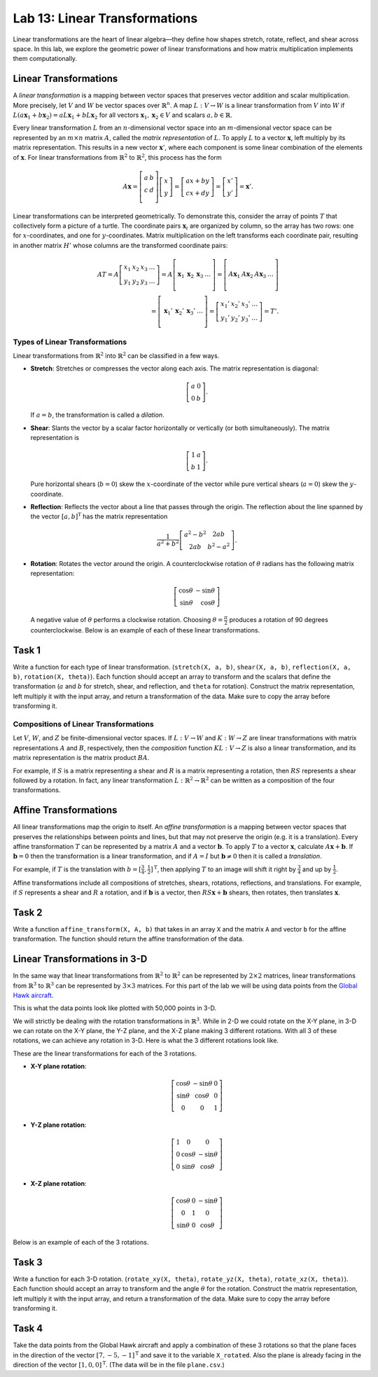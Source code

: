 Lab 13: Linear Transformations
==============================

Linear transformations are the heart of linear algebra—they define how shapes stretch, rotate, reflect, and shear across space. 
In this lab, we explore the geometric power of linear transformations and how matrix multiplication implements them computationally. 

Linear Transformations
----------------------

A *linear transformation* is a mapping between vector spaces that preserves vector addition and scalar multiplication.
More precisely, let :math:`V` and :math:`W` be vector spaces over :math:`\mathbb{R}^n`.
A map :math:`L:V\rightarrow W` is a linear transformation from :math:`V` into :math:`W` if
:math:`L(a \mathbf{x}_1 + b \mathbf{x}_2) = a L \mathbf{x}_1 + b L \mathbf{x}_2` for all vectors :math:`\mathbf{x}_1, \mathbf{x}_2 \in V` and scalars :math:`a, b \in \mathbb{R}`.

Every linear transformation :math:`L` from an :math:`n`-dimensional vector space into an :math:`m`-dimensional vector space can be represented by an :math:`m \times n` matrix :math:`A`, called the *matrix representation* of :math:`L`.
To apply :math:`L` to a vector :math:`\mathbf{x}`, left multiply by its matrix representation.
This results in a new vector :math:`\mathbf{x}'`, where each component is some linear combination of the elements of :math:`\mathbf{x}`.
For linear transformations from :math:`\mathbb{R}^2` to :math:`\mathbb{R}^2`, this process has the form

.. math::

   A \mathbf{x} =
   \left[\begin{array}{cc}
   a & b \\
   c & d \\
   \end{array}\right]
   \left[\begin{array}{c}
   x \\
   y
   \end{array}\right]
   =
   \left[\begin{array}{cc}
   a x + b y \\
   c x + d y
   \end{array}\right]
   =
   \left[\begin{array}{cc}
   x' \\
   y'
   \end{array}\right]
   = \mathbf{x}'.

Linear transformations can be interpreted geometrically.
To demonstrate this, consider the array of points :math:`T` that collectively form a picture of a turtle.
The coordinate pairs :math:`\mathbf{x}_i` are organized by column, so the array has two rows: one for :math:`x`-coordinates, and one for :math:`y`-coordinates.
Matrix multiplication on the left transforms each coordinate pair, resulting in another matrix :math:`H'` whose columns are the transformed coordinate pairs:

.. math::

   A T = A \left[\begin{array}{cccc}
   x_1 & x_2 & x_3 & \ldots \\
   y_1 & y_2 & y_3 & \ldots
   \end{array}\right]
   =
   A \left[\begin{array}{c|c|c|c}
    & & & \\
   \mathbf{x}_1 & \mathbf{x}_2 & \mathbf{x}_3 & \ldots \\
    & & & 
   \end{array}\right]
   =
   \left[\begin{array}{c|c|c|c}
    & & & \\
   A \mathbf{x}_1 & A \mathbf{x}_2 & A \mathbf{x}_3 & \ldots \\
    & & &
   \end{array}\right] \\
    =
   \left[\begin{array}{c|c|c|c}
    & & & \\
   \mathbf{x}_1' & \mathbf{x}_2' & \mathbf{x}_3' & \ldots \\
    & & &
   \end{array}\right]
   =
   \left[\begin{array}{cccc}
   x_1' & x_2' & x_3' & \ldots \\
   y_1' & y_2' & y_3' & \ldots
   \end{array}\right]
   = T'.

Types of Linear Transformations
~~~~~~~~~~~~~~~~~~~~~~~~~~~~~~~

Linear transformations from :math:`\mathbb{R}^2` into :math:`\mathbb{R}^2` can be classified in a few ways.

- **Stretch**: Stretches or compresses the vector along each axis.
  The matrix representation is diagonal:
  
  .. math::
  
     \left[\begin{array}{rr}
     a & 0  \\
     0 & b
     \end{array}\right].
  
  If :math:`a=b`, the transformation is called a *dilation*.
- **Shear**: Slants the vector by a scalar factor horizontally or vertically (or both simultaneously).
  The matrix representation is
  
  .. math::
  
     \left[\begin{array}{cc}
     1 & a \\
     b & 1
     \end{array}\right].
  
  Pure horizontal shears (:math:`b = 0`) skew the :math:`x`-coordinate of the vector while pure vertical shears (:math:`a = 0`) skew the :math:`y`-coordinate.
- **Reflection**: Reflects the vector about a line that passes through the origin.
  The reflection about the line spanned by the vector :math:`[a, b]^\mathrm{T}` has the matrix representation
  
  .. math::
  
     \frac{1}{a^2 + b^2}
     \left[\begin{array}{cc}
     a^2 - b^2 & 2 a b \\
     2 a b       & b^2 - a^2
     \end{array}\right].
  
- **Rotation**: Rotates the vector around the origin.
  A counterclockwise rotation of :math:`\theta` radians has the following matrix representation:
  
  .. math::
  
     \left[\begin{array}{rr}
     \cos\theta & -\sin\theta \\
     \sin\theta &  \cos\theta
     \end{array}\right]
  
  A negative value of :math:`\theta` performs a clockwise rotation.
  Choosing :math:`\theta = \frac{\pi}{2}` produces a rotation of 90 degrees counterclockwise.
  Below is an example of each of these linear transformations.

.. image:: _static/6turtles.png
    :align: center



Task 1
------

Write a function for each type of linear transformation.
(``stretch(X, a, b)``, ``shear(X, a, b)``, ``reflection(X, a, b)``, ``rotation(X, theta)``).
Each function should accept an array to transform and the scalars that define the transformation (:math:`a` and :math:`b` for stretch, shear, and reflection, and ``theta`` for rotation).
Construct the matrix representation, left multiply it with the input array, and return a transformation of the data.
Make sure to copy the array before transforming it.

Compositions of Linear Transformations
~~~~~~~~~~~~~~~~~~~~~~~~~~~~~~~~~~~~~~

Let :math:`V`, :math:`W`, and :math:`Z` be finite-dimensional vector spaces.
If :math:`L:V\rightarrow W` and :math:`K:W\rightarrow Z` are linear transformations with matrix representations :math:`A` and :math:`B`, respectively, then the *composition* function :math:`K L:V\rightarrow Z` is also a linear transformation, and its matrix representation is the matrix product :math:`B A`.

For example, if :math:`S` is a matrix representing a shear and :math:`R` is a matrix representing a rotation, then :math:`R S` represents a shear followed by a rotation.
In fact, any linear transformation :math:`L:\mathbb{R}^2 \rightarrow\mathbb{R}^2` can be written as a composition of the four transformations.


Affine Transformations
----------------------

All linear transformations map the origin to itself.
An *affine transformation* is a mapping between vector spaces that preserves the relationships between points and lines, but that may not preserve the origin (e.g. it is a translation).
Every affine transformation :math:`T` can be represented by a matrix :math:`A` and a vector :math:`\mathbf{b}`.
To apply :math:`T` to a vector :math:`\mathbf{x}`, calculate :math:`A \mathbf{x} + \mathbf{b}`.
If :math:`\mathbf{b} = 0` then the transformation is a linear transformation, and if :math:`A = I` but :math:`\mathbf{b} \neq 0` then it is called a *translation*.

For example, if :math:`T` is the translation with :math:`b = [\frac{3}{4}, \frac{1}{2}]^\mathrm{T}`, then applying :math:`T` to an image will shift it right by :math:`\frac{3}{4}` and up by :math:`\frac{1}{2}`.

.. image:: _static/2turtles.png
    :align: center
    :width: 80% 

Affine transformations include all compositions of stretches, shears, rotations, reflections, and translations.
For example, if :math:`S` represents a shear and :math:`R` a rotation, and if :math:`\mathbf{b}` is a vector, then :math:`R S \mathbf{x} + \mathbf{b}` shears, then rotates, then translates :math:`\mathbf{x}`.

Task 2
------

Write a function ``affine_transform(X, A, b)`` that takes in an array ``X`` and the matrix ``A`` and vector ``b`` for the affine transformation.
The function should return the affine transformation of the data.


Linear Transformations in 3-D
-----------------------------

In the same way that linear transformations from :math:`\mathbb{R}^2` to :math:`\mathbb{R}^2` can be represented by :math:`2 \times 2` matrices, linear transformations from :math:`\mathbb{R}^3` to :math:`\mathbb{R}^3` can be represented by :math:`3 \times 3` matrices.
For this part of the lab we will be using data points from the `Global Hawk aircraft <https://github.com/nasa/NASA-3D-Resources/tree/master/3D%20Models/Global%20Hawk>`_.

.. image:: _static/Global_Hawk.png
   :align: center
   :width: 60% 

This is what the data points look like plotted with 50,000 points in 3-D.

.. image:: _static/plane_normal.png
   :align: center

We will strictly be dealing with the rotation transformations in :math:`\mathbb{R}^3`.
While in 2-D we could rotate on the X-Y plane, in 3-D we can rotate on the X-Y plane, the Y-Z plane, and the X-Z plane making 3 different rotations.
With all 3 of these rotations, we can achieve any rotation in 3-D.
Here is what the 3 different rotations look like.

.. image:: _static/rotations2.png
   :align: center
   :width: 50% 

These are the linear transformations for each of the 3 rotations.

- **X-Y plane rotation**:

  .. math::

     \left[\begin{array}{ccc}
     \cos\theta & -\sin\theta & 0 \\
     \sin\theta & \cos\theta & 0 \\
     0 & 0 & 1
     \end{array}\right]

- **Y-Z plane rotation**:

  .. math::

     \left[\begin{array}{ccc}
     1 & 0 & 0 \\
     0 & \cos\theta & -\sin\theta \\
     0 & \sin\theta & \cos\theta
     \end{array}\right]

- **X-Z plane rotation**:
  
  .. math::

     \left[\begin{array}{ccc}
     \cos\theta & 0 & -\sin\theta \\
     0 & 1 & 0 \\
     \sin\theta & 0 & \cos\theta
     \end{array}\right]

Below is an example of each of the 3 rotations.

.. image:: _static/plane_normal_rotations.png
   :align: center
   :width: 100%

Task 3
------

Write a function for each 3-D rotation.
(``rotate_xy(X, theta)``, ``rotate_yz(X, theta)``, ``rotate_xz(X, theta)``).
Each function should accept an array to transform and the angle :math:`\theta` for the rotation.
Construct the matrix representation, left multiply it with the input array, and return a transformation of the data.
Make sure to copy the array before transforming it.

Task 4
------

Take the data points from the Global Hawk aircraft and apply a combination of these 3 rotations so that the plane faces in the direction of the vector :math:`[7, -5, -1]^\mathrm{T}` and save it to the variable ``X_rotated``.
Also the plane is already facing in the direction of the vector :math:`[1, 0, 0]^\mathrm{T}`.
(The data will be in the file ``plane.csv``.)



.. Modeling Motion with Affine Transformations
.. ~~~~~~~~~~~~~~~~~~~~~~~~~~~~~~~~~~~~~~~~~~~

.. Affine transformations can be used to model particle motion, such as a planet rotating around the sun.
.. Let the sun be the origin, the planet's location at time :math:`t` be given by the vector :math:`p(t)`, and suppose the planet has angular velocity :math:`\omega` (a measure of how fast the planet goes around the sun).
.. To find the planet's position at time :math:`t` given the planet's initial position :math:`p(0)`, rotate the vector :math:`p(0)` around the origin by :math:`t \omega` radians.
.. Thus if :math:`R(\theta)` is the matrix representation of the linear transformation that rotates a vector around the origin by :math:`\theta` radians, then :math:`p(t) = R(t \omega) p(0)`.

.. .. figure::
..    :width: 60%
..    :align: center

..    .. image:: tikz:affine-transform

..    ---

.. Composing the rotation with a translation shifts the center of rotation away from the origin, yielding more complicated motion.

.. .. admonition:: Problem
..    :class: problem
..    :name: prob:solar-system-trajectories

..    The moon orbits the earth while the earth orbits the sun.
..    Assuming circular orbits, we can compute the trajectories of both the earth and the moon using only linear and affine transformations.

..    Assume an orientation where both the earth and moon travel counterclockwise, with the sun at the origin.
..    Let :math:`p_e(t)` and :math:`p_m(t)` be the positions of the earth and the moon at time :math:`t`, respectively, and let :math:`\omega_e` and :math:`\omega_m` be each celestial body's angular velocity.
..    For a particular time :math:`t`, we calculate :math:`p_e(t)` and :math:`p_m(t)` with the following steps.

..    1. Compute :math:`p_e(t)` by rotating the initial vector :math:`p_e(0)` counterclockwise about the origin by :math:`t \omega_e` radians.
..    2. Calculate the position of the moon relative to the earth at time :math:`t` by rotating the vector :math:`p_m(0) - p_e(0)` counterclockwise about the origin by :math:`t \omega_m` radians.
..    3. To compute :math:`p_m(t)`, translate the vector resulting from the previous step by :math:`p_e(t)`.

..    Write a function that accepts a final time :math:`T`, initial positions :math:`x_e` and :math:`x_m`, and the angular momenta :math:`\omega_e` and :math:`\omega_m`.
..    Assuming initial positions :math:`p_e(0) = (x_e, 0)` and :math:`p_m(0) = (x_m, 0)`, plot :math:`p_e(t)` and :math:`p_m(t)` over the time interval :math:`t \in [0, T]`.

..    Setting :math:`T = \frac{3\pi}{2}`, :math:`x_e=10`, :math:`x_m=11`, :math:`\omega_e = 1`, and :math:`\omega_m = 13`, your plot should resemble the following figure (fix the aspect ratio with ``ax.set_aspect('equal')``).
..    Note that a more celestially accurate figure would use :math:`x_e=400`, :math:`x_m=401` (the interested reader should see `this archived article <https://web.archive.org/web/20130116204505/http://www.math.nus.edu.sg/aslaksen/teaching/convex.html>`_).

..    .. figure:: py:solar_system
..       :width: 70%
..       :align: center

.. Timing Matrix Operations
.. ------------------------

.. Linear transformations are easy to perform via matrix multiplication.
.. However, performing matrix multiplication with very large matrices can strain a machine's time and memory constraints.
.. For the remainder of this lab we take an empirical approach in exploring how much time and memory different matrix operations require.

.. Timing Code
.. ~~~~~~~~~~~

.. Recall that the ``time`` module's ``perf_counter()`` function measures a highly precise duration.
.. To measure how long it takes for code to run, record the time just before and just after the code in question, then subtract the first measurement from the second to get the number of seconds that have passed.
.. Additionally, in IPython, the quick command ``%timeit`` uses the ``timeit`` module to quickly time a single line of code.

.. .. code-block:: python
..    :caption: timing_loops

..    # (Your code here)

.. Timing an Algorithm
.. ~~~~~~~~~~~~~~~~~~~

.. Most algorithms have at least one input that dictates the size of the problem to be solved.
.. For example, the following functions take in a single integer :math:`n` and produce a random vector of length :math:`n` as a list or a random :math:`n\times n` matrix as a list of lists.

.. .. code-block:: python
..    :caption: random_vec_mat

..    # (Your code here)

.. Executing ``random_vector(n)`` calls ``random()`` :math:`n` times, so doubling :math:`n` should about double the amount of time ``random_vector(n)`` takes to execute.
.. By contrast, executing ``random_matrix(n)`` calls ``random()`` :math:`n^2` times (:math:`n` times per row with :math:`n` rows).
.. Therefore doubling :math:`n` will likely more than double the amount of time ``random_matrix(n)`` takes to execute, especially if :math:`n` is large.

.. To visualize this phenomenon, we time ``random_matrix()`` for :math:`n = 2^1,\ 2^2,\ \ldots,\ 2^{12}` and plot :math:`n` against the execution time.
.. The result is displayed below on the left.

.. .. code-block:: python
..    :caption: time_plot

..    # (Your code here)

.. .. figure::
..    :align: center
..    :class: side-by-side-2

..    .. figure:: py:time_random_matrix1
..       :align: center

..    .. figure:: py:time_random_matrix2
..       :align: center

..    ---

.. The figure on the left shows that the execution time for ``random_matrix(n)`` increases quadratically in :math:`n`.
.. In fact, the blue dotted line in the figure on the right is the parabola :math:`y = an^2`, which fits nicely over the timed observations. Here :math:`a` is a small constant, but it is much less significant than the exponent on the :math:`n`.
.. To represent this algorithm's growth, we ignore :math:`a` altogether and write ``random_matrix(n)`` :math:`\sim n^2`.

.. .. note::
..    An algorithm like ``random_matrix(n)`` whose execution time increases quadratically with :math:`n` is called :math:`O(n^2)`, notated by ``random_matrix(n)`` :math:`\in O(n^2)`.
..    Big-oh notation is common for indicating both the *temporal complexity* of an algorithm (how the execution time grows with :math:`n`) and the *spatial complexity* (how the memory usage grows with :math:`n`).

.. .. admonition:: Problem
..    :class: problem
..    :name: prob:matrix-multiplication-timing

..    Let :math:`A` be an :math:`m \times n` matrix with entries :math:`a_{ij}`, :math:`x` be an :math:`n \times 1` vector with entries :math:`x_k`, and :math:`B` be an :math:`n \times p` matrix with entries :math:`b_{ij}`.
..    The matrix-vector product :math:`A x = y` is a new :math:`m \times 1` vector and the matrix-matrix product :math:`A B = C` is a new :math:`m \times p` matrix.
..    The entries :math:`y_i` of :math:`y` and :math:`c_{ij}` of :math:`C` are determined by the following formulas:

..    .. math::

..       y_i = \sum_{k=1}^n a_{ik} x_k
..       \qquad\qquad
..       c_{ij} = \sum_{k=1}^n a_{ik} b_{kj}

..    These formulas are implemented below **without** using NumPy arrays or operations.

..    .. code-block:: python
..       :caption: numpy_operations

..       # (Your code here)

..    Time each of these functions with increasingly large inputs.
..    Generate the inputs :math:`A`, :math:`x`, and :math:`B` with ``random_matrix()`` and ``random_vector()`` (so each input will be :math:`n \times n` or :math:`n \times 1`).
..    Only time the multiplication functions, not the generating functions.

..    Report your findings in a single figure with two subplots: one with matrix-vector times, and one with matrix-matrix times.
..    Choose a domain for :math:`n` so that your figure accurately describes the growth, but avoid values of :math:`n` that lead to execution times of more than 1 minute.
..    Your figure should resemble the following plots.

..    .. figure::
..       :align: center
..       :class: side-by-side-2

..       .. figure:: py:mat_vec_mult
..          :align: center

..       .. figure:: py:mat_mat_mult
..          :align: center

..       ---

.. Logarithmic Plots
.. ~~~~~~~~~~~~~~~~~

.. Though the two plots from :ref:`prob:matrix-multiplication-timing` look similar, the scales on the :math:`y`-axes show that the actual execution times differ greatly.
.. To be compared correctly, the results need to be viewed differently.

.. A *logarithmic plot* uses a logarithmic scale---with values that increase exponentially, such as :math:`10^1,\ 10^2,\ 10^3,\ \ldots`---on one or both of its axes.
.. The three kinds of log plots are listed below.

.. - **log-lin**: the :math:`x`-axis uses a logarithmic scale but the :math:`y`-axis uses a linear scale.
..   Use ``plt.semilogx()`` instead of ``plt.plot()``.
.. - **lin-log**: the :math:`x`-axis is uses a linear scale but the :math:`y`-axis uses a log scale.
..   Use ``plt.semilogy()`` instead of ``plt.plot()``.
.. - **log-log**: both the :math:`x` and :math:`y`-axis use a logarithmic scale.
..   Use ``plt.loglog()`` instead of ``plt.plot()``.

.. Since the domain :math:`n = 2^1,\ 2^2,\ \ldots` is a logarithmic scale and the execution times increase quadratically, we visualize the results of the previous problem with a log-log plot.
.. The default base for the logarithmic scales on logarithmic plots in Matplotlib is :math:`10`.
.. To change the base to :math:`2` on each axis, specify the keyword arguments ``base=2``.

.. Suppose the domain of :math:`n` values are stored in ``domain`` and the corresponding execution times for ``matrix_vector_product()`` and ``matrix_matrix_product()`` are stored in ``vector_times`` and ``matrix_times``, respectively.
.. Then the following code produces the **right** subplot in :numref:`fig:loglogdemo`.

.. .. code-block:: python
..    :caption: loglog_plots

..    # (Your code here)

.. .. figure::
..    :name: fig:loglogdemo
..    :class: side-by-side-2
..    :align: center

..    .. figure:: py:bad_loglog
..       :align: center

..    .. figure:: py:good_loglog
..       :align: center

..    ---

.. In the log-log plot, the slope of the ``matrix_matrix_product()`` line is about :math:`3` and the slope of the ``matrix_vector_product()`` line is about :math:`2`.
.. This reflects the fact that matrix-matrix multiplication (which uses 3 loops) is :math:`O(n^3)`, while matrix-vector multiplication (which only has 2 loops) is only :math:`O(n^2)`.

.. .. admonition:: Problem
..    :class: problem
..    :name: prob:numpy-is-awesome

..    NumPy is built specifically for fast numerical computations.
..    Repeat the experiment of :ref:`prob:matrix-multiplication-timing`, timing the following operations:

..    - matrix-vector multiplication with ``matrix_vector_product()``.
..    - matrix-matrix multiplication with ``matrix_matrix_product()``.
..    - matrix-vector multiplication with ``np.dot()`` or ``@``.
..    - matrix-matrix multiplication with ``np.dot()`` or ``@``.

..    Create a single figure with two subplots: one with all four sets of execution times on a regular linear scale, and one with all four sets of execution times on a log-log scale.
..    Your results should resemble :numref:`fig:loglogdemo` except it should have four lines on each subplot. Remember that ``@`` only works on NumPy arrays.
..    For more, see the `NumPy dot documentation <https://numpy.org/doc/stable/reference/generated/numpy.dot.html>`_.

.. .. note::
..    :ref:`prob:numpy-is-awesome` shows that **matrix operations are significantly faster in NumPy than in plain Python**.
..    Matrix-matrix multiplication grows cubically regardless of the implementation; however, with lists the times grows at a rate of :math:`an^3` while with NumPy the times grow at a rate of :math:`bn^3`, where :math:`a` is much larger than :math:`b`.
..    NumPy is more efficient for several reasons:

..    1. Iterating through loops is very expensive.
..       Many of NumPy's operations are implemented in C, which are much faster than Python loops.
..    2. Arrays are designed specifically for matrix operations, while Python lists are general purpose.
..    3. NumPy carefully takes advantage of computer hardware, efficiently using different levels of computer memory.

..    However, in :ref:`prob:numpy-is-awesome`, the execution times for matrix multiplication with NumPy seem to increase somewhat inconsistently.
..    This is because the fastest layer of computer memory can only handle so much information before the computer has to begin using a larger, slower layer of memory.

.. Additional Material
.. -------------------

.. Image Transformation as a Class
.. ~~~~~~~~~~~~~~~~~~~~~~~~~~~~~~~

.. Consider organizing the functions from :ref:`prob:implement-linear-transformations` into a class.
.. The constructor might accept an array or the name of a file containing an array.
.. This structure would makes it easy to do several linear or affine transformations in sequence.

.. .. code-block:: python
..    :caption: class_demo

..    # (Your code here)

.. Animating Function Parameters
.. ~~~~~~~~~~~~~~~~~~~~~~~~~~~~

.. The plot in :ref:`prob:solar-system-trajectories` fails to fully convey the system's evolution over time because time itself is not part of the plot.
.. The following function creates an animation for the earth and moon trajectories.

.. .. code-block:: python
..    :caption: anim_demo

..    # (Your code here)

